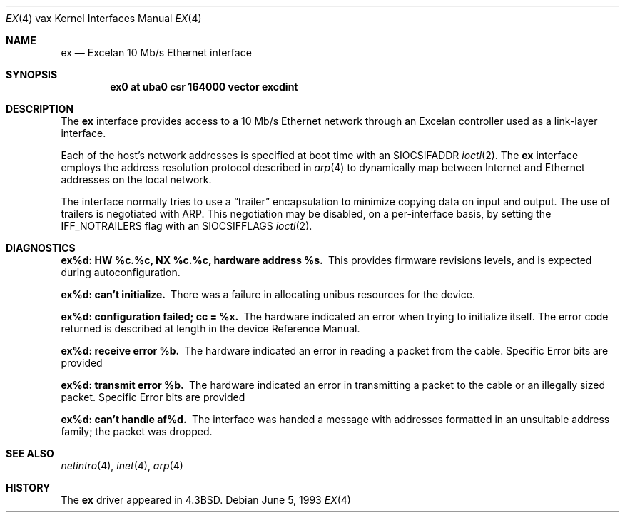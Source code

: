 .\"	$NetBSD: ex.4,v 1.8 2001/04/11 19:21:18 wiz Exp $
.\"
.\" Copyright (c) 1986, 1991, 1993
.\"	The Regents of the University of California.  All rights reserved.
.\"
.\" Redistribution and use in source and binary forms, with or without
.\" modification, are permitted provided that the following conditions
.\" are met:
.\" 1. Redistributions of source code must retain the above copyright
.\"    notice, this list of conditions and the following disclaimer.
.\" 2. Redistributions in binary form must reproduce the above copyright
.\"    notice, this list of conditions and the following disclaimer in the
.\"    documentation and/or other materials provided with the distribution.
.\" 3. All advertising materials mentioning features or use of this software
.\"    must display the following acknowledgement:
.\"	This product includes software developed by the University of
.\"	California, Berkeley and its contributors.
.\" 4. Neither the name of the University nor the names of its contributors
.\"    may be used to endorse or promote products derived from this software
.\"    without specific prior written permission.
.\"
.\" THIS SOFTWARE IS PROVIDED BY THE REGENTS AND CONTRIBUTORS ``AS IS'' AND
.\" ANY EXPRESS OR IMPLIED WARRANTIES, INCLUDING, BUT NOT LIMITED TO, THE
.\" IMPLIED WARRANTIES OF MERCHANTABILITY AND FITNESS FOR A PARTICULAR PURPOSE
.\" ARE DISCLAIMED.  IN NO EVENT SHALL THE REGENTS OR CONTRIBUTORS BE LIABLE
.\" FOR ANY DIRECT, INDIRECT, INCIDENTAL, SPECIAL, EXEMPLARY, OR CONSEQUENTIAL
.\" DAMAGES (INCLUDING, BUT NOT LIMITED TO, PROCUREMENT OF SUBSTITUTE GOODS
.\" OR SERVICES; LOSS OF USE, DATA, OR PROFITS; OR BUSINESS INTERRUPTION)
.\" HOWEVER CAUSED AND ON ANY THEORY OF LIABILITY, WHETHER IN CONTRACT, STRICT
.\" LIABILITY, OR TORT (INCLUDING NEGLIGENCE OR OTHERWISE) ARISING IN ANY WAY
.\" OUT OF THE USE OF THIS SOFTWARE, EVEN IF ADVISED OF THE POSSIBILITY OF
.\" SUCH DAMAGE.
.\"
.\"     from: @(#)ex.4	8.1 (Berkeley) 6/5/93
.\"
.Dd June 5, 1993
.Dt EX 4 vax
.Os
.Sh NAME
.Nm ex
.Nd Excelan 10 Mb/s Ethernet interface
.Sh SYNOPSIS
.Cd "ex0 at uba0 csr 164000 vector excdint"
.Sh DESCRIPTION
The
.Nm ex
interface provides access to a 10 Mb/s Ethernet network through
an Excelan controller used as a link-layer interface.
.Pp
Each of the host's network addresses
is specified at boot time with an
.Dv SIOCSIFADDR
.Xr ioctl 2 .
The
.Nm ex
interface employs the address resolution protocol described in
.Xr arp 4
to dynamically map between Internet and Ethernet addresses on the local
network.
.Pp
The interface normally tries to use a
.Dq trailer
encapsulation
to minimize copying data on input and output.
The use of trailers is negotiated with
.Tn ARP .
This negotiation may be disabled, on a per-interface basis,
by setting the
.Dv IFF_NOTRAILERS
flag with an
.Dv SIOCSIFFLAGS
.Xr ioctl 2 .
.Sh DIAGNOSTICS
.Bl -diag
.It "ex%d: HW %c.%c, NX %c.%c, hardware address %s."
This provides firmware revisions levels, and is expected during
autoconfiguration.
.Pp
.It ex%d: can't initialize.
There was a failure in allocating unibus resources for the device.
.Pp
.It "ex%d: configuration failed; cc = %x."
The hardware indicated an error when trying to initialize itself.
The error code returned is described at length in the device
Reference Manual.
.Pp
.It ex%d: receive error %b.
The hardware indicated an error
in reading a packet from the cable.
Specific Error bits are provided
.Pp
.It ex%d: transmit error %b.
The hardware indicated an error
in transmitting a packet to the cable or an illegally sized packet.
Specific Error bits are provided
.Pp
.It ex%d: can't handle af%d.
The interface was handed
a message with addresses formatted in an unsuitable address
family; the packet was dropped.
.El
.Sh SEE ALSO
.Xr netintro 4 ,
.Xr inet 4 ,
.Xr arp 4
.Sh HISTORY
The
.Nm
driver appeared in
.Bx 4.3 .
